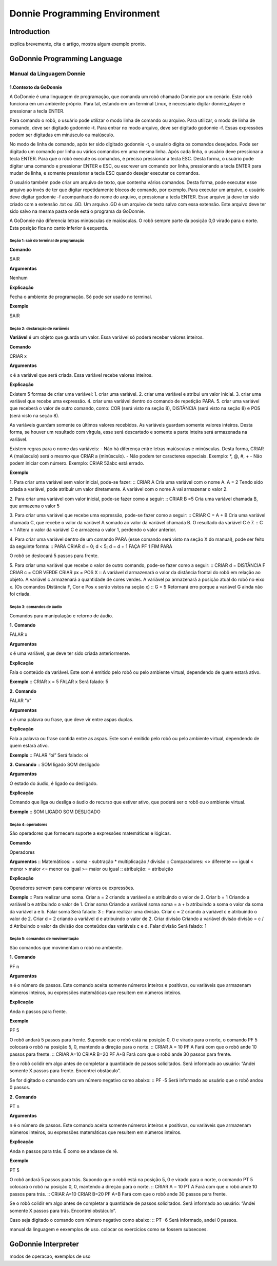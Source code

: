 .. _godonnie:

===============
Donnie Programming Environment 
===============

Introduction
-------------

.. image:: ./images/donnie.png
    :align: center
    :alt: sempre use alt para descreve a imagem p um deficiente visual

explica brevemente, cita o artigo, mostra algum exemplo pronto.

GoDonnie Programming Language
-------------

***************************
Manual da Linguagem Donnie
***************************

1.Contexto da GoDonnie
#######################

A GoDonnie é uma linguagem de programação, que comanda um robô chamado Donnie
por um cenário. Este robô funciona em um ambiente próprio. Para tal, estando em um
terminal Linux, é necessário digitar donnie_player e pressionar a tecla ENTER.

Para comando o robô, o usuário pode utilizar o modo linha de comando ou arquivo. Para
utilizar, o modo de linha de comando, deve ser digitado godonnie -t. Para entrar no
modo arquivo, deve ser digitado godonnie -f. Essas expressões podem ser digitadas em
minúsculo ou maiúsculo.

No modo de linha de comando, após ter sido digitado godonnie -t, o usuário digita os
comandos desejados. Pode ser digitado um comando por linha ou vários comandos em
uma mesma linha. Após cada linha, o usuário deve pressionar a tecla ENTER. Para que o
robô execute os comandos, é preciso pressionar a tecla ESC. Desta forma, o usuário
pode digitar uma comando e pressionar ENTER e ESC, ou escrever um comando por
linha, pressionando a tecla ENTER para mudar de linha, e somente pressionar a tecla
ESC quando desejar executar os comandos.

O usuário também pode criar um arquivo de texto, que contenha vários comandos.
Desta forma, pode executar esse arquivo ao invés de ter que digitar repetidamente
blocos de comando, por exemplo. Para executar um arquivo, o usuário deve digitar
godonnie -f acompanhado do nome do arquivo, e pressionar a tecla ENTER. Esse arquivo já deve ter sido criado
com a extensão .txt ou .GD. Um arquivo .GD é um arquivo de texto salvo com essa
extensão. Este arquivo deve ter sido salvo na mesma pasta onde está o programa da
GoDonnie.

A GoDonnie não diferencia letras minúsculas de maiúsculas.
O robô sempre parte da posição 0,0 virado para o norte. Esta posição fica no canto
inferior à esquerda.



Seção 1: sair do terminal de programação
*********************************************

**Comando**

SAIR


**Argumentos**

Nenhum


**Explicação**

Fecha o ambiente de programação. Só pode ser usado no terminal.


**Exemplo**

SAIR



Seção 2: declaração de variáveis
************************************
**Variável** é um objeto que guarda um valor. Essa variável só poderá receber valores inteiros.

**Comando**

CRIAR x


**Argumentos**

x é a variável que será criada. Essa variável recebe valores inteiros.


**Explicação**

Existem 5 formas de criar uma variável:
1. criar uma variável.
2. criar uma variável e atribui um valor inicial.
3. criar uma variável que recebe uma expressão.
4. criar uma variável dentro do comando de repetição PARA.
5. criar uma variável que receberá o valor de outro comando, como: COR (será visto na seção 8), DISTÂNCIA (será visto na seção 8) e POS (será visto na seção 8).

As variáveis guardam somente os últimos valores recebidos.
As variáveis guardam somente valores inteiros. Desta forma, se houver um resultado com vírgula, esse será descartado e somente a parte inteira será armazenada na variável.

Existem regras para o nome das variáveis:
- Não há diferença entre letras maiúsculas e minúsculas. Desta forma, CRIAR A (maiúsculo) será o mesmo que CRIAR a (minúsculo).
- Não podem ter caracteres especiais. Exemplo: *, @, #, +
- Não podem iniciar com número. Exemplo: CRIAR 52abc está errado.


**Exemplo**

1. Para criar uma variável sem valor inicial, pode-se fazer: 
::
CRIAR A
Cria uma variável com o nome A.
A = 2
Tendo sido criada a variável, pode atribuir um valor diretamente. A variável com o nome A vai armazenar o valor 2.

2. Para criar uma variável com valor inicial, pode-se fazer como a seguir: 
::
CRIAR B =5
Cria uma variável chamada B, que armazena o valor 5

3. Para criar uma variável que recebe uma expressão, pode-se fazer como a seguir: 
::
CRIAR C = A + B
Cria uma variável chamada C, que recebe o valor da variável A somado ao valor da variável chamada B. O resultado da variável C é 7.
::
C = 1
Altera o valor da variável C e armazena o valor 1, perdendo o valor anterior.

4.  Para criar uma variável dentro de um comando PARA (esse comando será visto na seção X do manual), pode ser feito da seguinte forma:
::
PARA CRIAR d = 0;  d < 5; d = d + 1 FAÇA 
PF 1
FIM PARA 

O robô se deslocará 5 passos para frente.

5. Para criar uma variável que recebe o valor de outro comando, pode-se fazer como a seguir:
::
CRIAR d = DISTÂNCIA F
CRIAR c = COR VERDE
CRIAR px = POS X
:: 
A variável d armazenará o valor da distância frontal do robô em relação ao objeto.
A variável c armazenará a quantidade de cores verdes.
A variável px armazenará a posição atual do robô no eixo x. 
(Os comandos Distância F, Cor e Pos x serão vistos na seção x)
::
G = 5
Retornará erro porque a variável G ainda não foi criada.



Seção 3: comandos de áudio
******************************
Comandos para manipulação e retorno de áudio.

**1.**
**Comando**

FALAR x


**Argumentos**

x é uma variável, que deve ter sido criada anteriormente.


**Explicação**

Fala o conteúdo da variável.
Este som é emitido pelo robô ou pelo ambiente virtual, dependendo de quem estará ativo.


**Exemplo**
::
CRIAR x = 5
FALAR x
Será falado: 5


**2.**
**Comando**

FALAR "x"


**Argumentos**

x é uma palavra ou frase, que deve vir entre aspas duplas.


**Explicação**

Fala a palavra ou frase contida entre as aspas.  Este som é emitido pelo robô ou pelo ambiente virtual, dependendo de quem estará ativo.


**Exemplo**
::
FALAR “oi”
Será falado: oi


**3.**
**Comando**
::
SOM ligado
SOM desligado


**Argumentos**

O estado do áudio, é ligado ou desligado.


**Explicação**

Comando que liga ou desliga o áudio do recurso que estiver ativo, que poderá ser o robô ou o ambiente virtual. 


**Exemplo**
::
SOM LIGADO
SOM DESLIGADO



Seção 4: operadores
***********************
São operadores que fornecem suporte a expressões matemáticas e lógicas.

**Comando**

Operadores


**Argumentos**
::
Matemáticos:
+ soma
- subtração
* multiplicação
/ divisão
::
Comparadores: 
<> diferente
== igual 
< menor
> maior
<= menor ou igual
>= maior ou igual
::
atribuição:
= atribuição


**Explicação**

Operadores servem para comparar valores ou expressões.


**Exemplo**
::
Para realizar uma soma. 
Criar a = 2
criando a variável a e atribuindo o valor de 2.
Criar b = 1
Criando a variável b e atribuindo o valor de 1.
Criar soma
Criando a variável soma
soma = a + b 
atribuindo a soma o valor da soma da variável a e b.
Falar soma
Será falado: 3
::
Para realizar uma divisão. 
Criar c = 2
criando a variável c e atribuindo o valor de 2.
Criar d = 2
criando a variável d e atribuindo o valor de 2.
Criar divisão
Criando a variável divisão
divisão = c / d 
Atribuindo o valor da divisão dos conteúdos das variáveis c e d.
Falar divisão
Será falado: 1



Seção 5: comandos de movimentação
**************************************
São comandos que movimentam o robô no ambiente.

**1.**
**Comando**

PF n 


**Argumentos**

n é o número de passos. 
Este comando aceita somente números inteiros e positivos, ou variáveis que armazenam números inteiros, ou expressões matemáticas que resultem em números inteiros.


**Explicação**

Anda n passos para frente.


**Exemplo**

PF 5

O robô andará 5 passos para frente. Supondo que o robô está na posição 0, 0 e virado para o norte, o comando PF 5 colocará o robô na posição 5, 0, mantendo a direção para o norte.
::
CRIAR A = 10
PF A
Fará com que o robô ande 10 passos para frente.
::
CRIAR A=10
CRIAR B=20
PF A+B
Fará com que o robô ande 30 passos para frente.

Se o robô colidir em algo antes de completar a quantidade de passos solicitados. Será informado ao usuário:  “Andei somente X passos para frente. Encontrei obstáculo”. 

Se for digitado o comando com um número negativo como abaixo: ::
PF -5 
Será informado ao usuário que o robô andou 0 passos. 


**2.**
**Comando**

PT n


**Argumentos**

n é o número de passos.
Este comando aceita somente números inteiros e positivos, ou variáveis que armazenam números inteiros, ou expressões matemáticas que resultem em números inteiros.


**Explicação**

Anda n passos para trás. É como se andasse de ré. 


**Exemplo**

PT 5

O robô andará 5 passos para trás. Supondo que o robô está na posição 5, 0 e virado para o norte, o comando PT 5 colocará o robô na posição 0, 0, mantendo a direção para o norte.
::
CRIAR A = 10
PT A
Fará com que o robô ande 10 passos para trás.
::
CRIAR A=10
CRIAR B=20
PF A+B
Fará com que o robô ande 30 passos para frente.

Se o robô colidir em algo antes de completar a quantidade de passos solicitados. Será informado ao usuário:  “Andei somente X passos para trás. Encontrei obstáculo”. 

Caso seja digitado o comando com número negativo como abaixo: ::
PT -6
Será informado, andei 0 passos. 




manual da linguagem e eexemplos de uso.
colocar os exercicios como se fossem subsecoes.



GoDonnie Interpreter
-------------

modos de operacao, exemplos de uso


